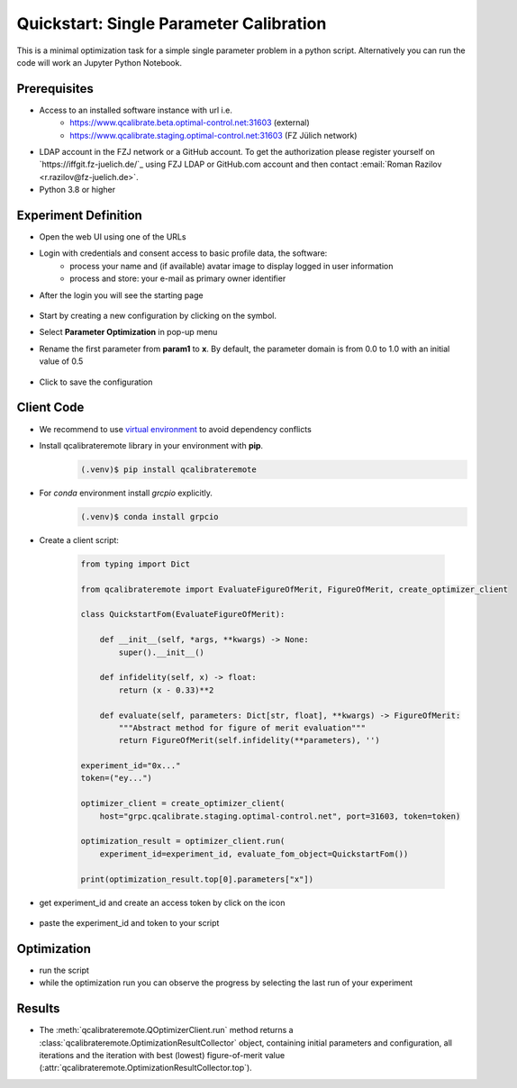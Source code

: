 .. _quickstart:
========================================
Quickstart: Single Parameter Calibration
========================================

This is a minimal optimization task for a simple single parameter problem in a python script. Alternatively you can run the code will work an Jupyter Python Notebook.

Prerequisites
=============

* Access to an installed software instance with url i.e. 
    * https://www.qcalibrate.beta.optimal-control.net:31603 (external)
    * https://www.qcalibrate.staging.optimal-control.net:31603 (FZ Jülich network)
* LDAP account in the FZJ network or a GitHub account. To get the authorization please register yourself on `https://iffgit.fz-juelich.de/`_ using FZJ LDAP or GitHub.com account  
  and then contact :email:`Roman Razilov <r.razilov@fz-juelich.de>`.
* Python 3.8 or higher

Experiment Definition
=====================

* Open the web UI using one of the URLs 
* Login with credentials and consent access to basic profile data, the software:
    * process your name and (if available) avatar image to display logged in user information
    * process and store: your e-mail as primary owner identifier
* After the login you will see the starting page 

.. figure :: _static/quickstart-experiment-list.png
    
    * Home page: List of experiments * 

.. |add| image:: _static/add-icon.png
  :width: 16
  :height: 16

* Start by creating a new configuration by clicking on the |add| symbol.
* Select **Parameter Optimization** in pop-up menu
* Rename the first parameter from **param1** to **x**. 
  By default, the parameter domain is from 0.0 to 1.0 with an initial value of 0.5

    .. figure :: _static/quickstart-experiment-create.png

        * Experiment creation page * 

    .. |save| image:: _static/save-icon.png
        :width: 16
        :height: 16

* Click |save| to save the configuration

    .. figure :: _static/quickstart-experiment-saved.png   

        * Experiment creation page * 

Client Code
===========

* We recommend to use `virtual environment <https://docs.python.org/3/library/venv.html>`_ to avoid dependency conflicts
* Install qcalibrateremote library in your environment with **pip**.
    .. code-block:: console

        (.venv)$ pip install qcalibrateremote

* For *conda* environment install *grcpio* explicitly.
    .. code-block:: console

        (.venv)$ conda install grpcio 

* Create a client script:

    .. code-block:: python
        :name: qcalibrateremote-quickstart.py
        
        from typing import Dict

        from qcalibrateremote import EvaluateFigureOfMerit, FigureOfMerit, create_optimizer_client

        class QuickstartFom(EvaluateFigureOfMerit):

            def __init__(self, *args, **kwargs) -> None:
                super().__init__()

            def infidelity(self, x) -> float:
                return (x - 0.33)**2

            def evaluate(self, parameters: Dict[str, float], **kwargs) -> FigureOfMerit:
                """Abstract method for figure of merit evaluation"""
                return FigureOfMerit(self.infidelity(**parameters), '')

        experiment_id="0x..."
        token=("ey...")

        optimizer_client = create_optimizer_client(
            host="grpc.qcalibrate.staging.optimal-control.net", port=31603, token=token)

        optimization_result = optimizer_client.run(
            experiment_id=experiment_id, evaluate_fom_object=QuickstartFom())

        print(optimization_result.top[0].parameters["x"])

.. |key| image:: _static/key-icon.png
  :width: 17
  :height: 16

* get experiment_id and create an access token by click on the |key| icon

    .. figure :: _static/quickstart-experiment-key.png

        * Experiment creation page *

* paste the experiment_id and token to your script

Optimization
============

* run the script

* while the optimization run you can observe the progress by selecting the last run of your experiment

Results
=======

* The :meth:`qcalibrateremote.QOptimizerClient.run` method returns a :class:`qcalibrateremote.OptimizationResultCollector` object,
  containing initial parameters and configuration, all iterations and the iteration with best (lowest) figure-of-merit value 
  (:attr:`qcalibrateremote.OptimizationResultCollector.top`).

.. raw:: latex

    \clearpage